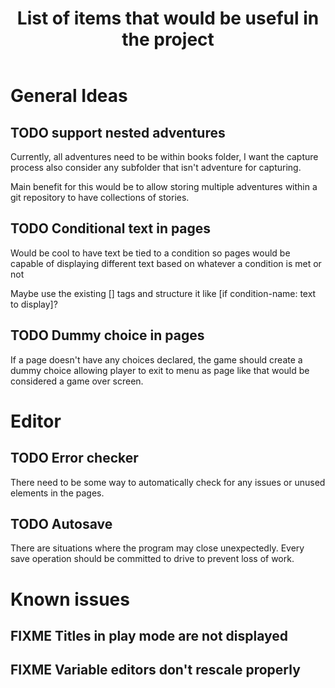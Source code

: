 #+title: List of items that would be useful in the project

* General Ideas
** TODO support nested adventures
Currently, all adventures need to be within books folder, I want the capture process also consider any subfolder that isn't adventure for capturing.

Main benefit for this would be to allow storing multiple adventures within a git repository to have collections of stories.
** TODO Conditional text in pages
Would be cool to have text be tied to a condition so pages would be capable of displaying different text based on whatever a condition is met or not

Maybe use the existing [] tags and structure it like [if condition-name: text to display]?
** TODO Dummy choice in pages
If a page doesn't have any choices declared, the game should create a dummy choice allowing player to exit to menu as page like that would be considered a game over screen.
* Editor
** TODO Error checker
There need to be some way to automatically check for any issues or unused elements in the pages.
** TODO Autosave
There are situations where the program may close unexpectedly. Every save operation should be committed to drive to prevent loss of work.
* Known issues
** FIXME Titles in play mode are not displayed
** FIXME Variable editors don't rescale properly
